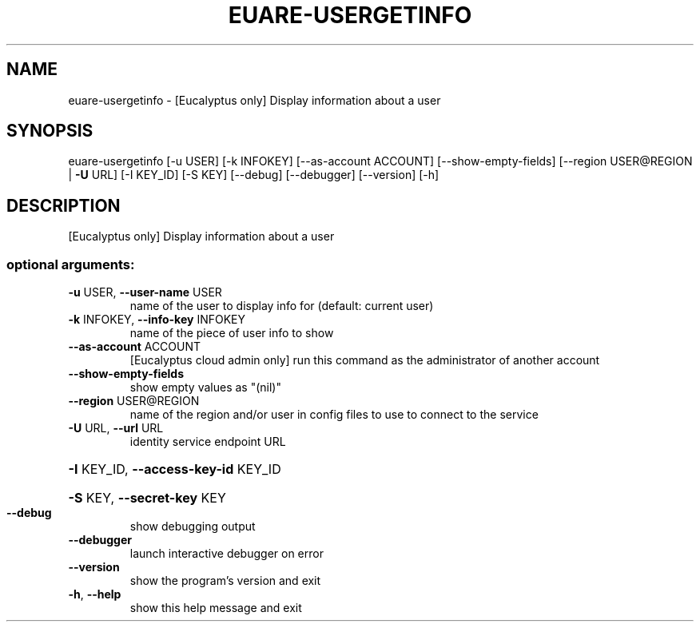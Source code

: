.\" DO NOT MODIFY THIS FILE!  It was generated by help2man 1.44.1.
.TH EUARE-USERGETINFO "1" "January 2015" "euca2ools 3.0.5" "User Commands"
.SH NAME
euare-usergetinfo \- [Eucalyptus only] Display information about a user
.SH SYNOPSIS
euare\-usergetinfo [\-u USER] [\-k INFOKEY] [\-\-as\-account ACCOUNT]
[\-\-show\-empty\-fields] [\-\-region USER@REGION | \fB\-U\fR URL]
[\-I KEY_ID] [\-S KEY] [\-\-debug] [\-\-debugger]
[\-\-version] [\-h]
.SH DESCRIPTION
[Eucalyptus only] Display information about a user
.SS "optional arguments:"
.TP
\fB\-u\fR USER, \fB\-\-user\-name\fR USER
name of the user to display info for (default: current
user)
.TP
\fB\-k\fR INFOKEY, \fB\-\-info\-key\fR INFOKEY
name of the piece of user info to show
.TP
\fB\-\-as\-account\fR ACCOUNT
[Eucalyptus cloud admin only] run this command as the
administrator of another account
.TP
\fB\-\-show\-empty\-fields\fR
show empty values as "(nil)"
.TP
\fB\-\-region\fR USER@REGION
name of the region and/or user in config files to use
to connect to the service
.TP
\fB\-U\fR URL, \fB\-\-url\fR URL
identity service endpoint URL
.HP
\fB\-I\fR KEY_ID, \fB\-\-access\-key\-id\fR KEY_ID
.HP
\fB\-S\fR KEY, \fB\-\-secret\-key\fR KEY
.TP
\fB\-\-debug\fR
show debugging output
.TP
\fB\-\-debugger\fR
launch interactive debugger on error
.TP
\fB\-\-version\fR
show the program's version and exit
.TP
\fB\-h\fR, \fB\-\-help\fR
show this help message and exit
